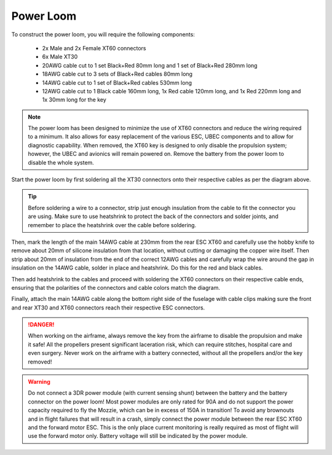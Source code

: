 Power Loom
----------

To construct the power loom, you will require the following components:

 * 2x Male and 2x Female XT60 connectors
 * 6x Male XT30
 * 20AWG cable cut to 1 set Black+Red 80mm long and 1 set of Black+Red 280mm long
 * 18AWG cable cut to 3 sets of Black+Red cables 80mm long
 * 14AWG cable cut to 1 set of Black+Red cables 530mm long
 * 12AWG cable cut to 1 Black cable 160mm long, 1x Red cable 120mm long, and 1x Red 220mm long and 1x 30mm long for the key

.. Note::
   The power loom has been designed to minimize the use of XT60 connectors and reduce the wiring required to a minimum.
   It also allows for easy replacement of the various ESC, UBEC components and to allow for diagnostic capability.
   When removed, the XT60 key is designed to only disable the propulsion system; however, the UBEC and avionics will remain powered on.
   Remove the battery from the power loom to disable the whole system.

.. image:: images/LoomV1.jpg
   :scale: 100%


Start the power loom by first soldering all the XT30 connectors onto their respective cables as per the diagram above.

.. Tip::
   Before soldering a wire to a connector, strip just enough insulation from the cable to fit the connector you are using. Make sure to use heatshrink
   to protect the back of the connectors and solder joints, and remember to place the heatshrink over the cable before soldering.

Then, mark the length of the main 14AWG cable at 230mm from the rear ESC XT60 and carefully use the hobby knife to remove about 20mm of silicone insulation from that location,
without cutting or damaging the copper wire itself.
Then strip about 20mm of insulation from the end of the correct 12AWG cables and carefully wrap the wire around the gap in insulation on the 14AWG cable, solder in place and heatshrink.
Do this for the red and black cables.

Then add heatshrink to the cables and proceed with soldering the XT60 connectors on their respective cable ends, ensuring that the polarities of the connectors and cable colors match the diagram.

Finally, attach the main 14AWG cable along the bottom right side of the fuselage with cable clips making sure the front and rear XT30 and XT60 connectors reach their respective ESC connectors.

.. DANGER::
   When working on the airframe, always remove the key from the airframe to disable the propulsion and make it safe!
   All the propellers present significant laceration risk, which can require stitches, hospital care and even surgery.
   Never work on the airframe with a battery connected, without all the propellers and/or the key removed!

.. Warning::
   Do not connect a 3DR power module (with current sensing shunt) between the battery and the battery connector on the power loom!
   Most power modules are only rated for 90A and do not support the power capacity required to fly the Mozzie, which can be in excess of 150A in transition!
   To avoid any brownouts and in flight failures that will result in a crash, simply connect the power module between the rear ESC XT60 and the forward motor ESC.
   This is the only place current monitoring is really required as most of flight will use the forward motor only.
   Battery voltage will still be indicated by the power module.
